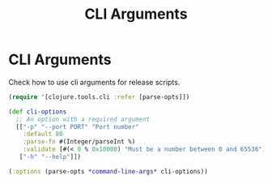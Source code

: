 :PROPERTIES:
:ID:       aa56ac8a-9e23-4378-b338-627b7f851dea
:ROAM_ALIASES: build tools cli build-tools
:END:
#+TITLE: CLI Arguments
#+OPTIONS: toc:nil
#+filetags: :clj_toolkit:build:cli:babashka:

* CLI Arguments

   Check how to use cli arguments for release scripts.
   #+BEGIN_SRC clojure
     (require '[clojure.tools.cli :refer [parse-opts]])

     (def cli-options
       ;; An option with a required argument
       [["-p" "--port PORT" "Port number"
         :default 80
         :parse-fn #(Integer/parseInt %)
         :validate [#(< 0 % 0x10000) "Must be a number between 0 and 65536"]]
        ["-h" "--help"]])

     (:options (parse-opts *command-line-args* cli-options))
   #+END_SRC
